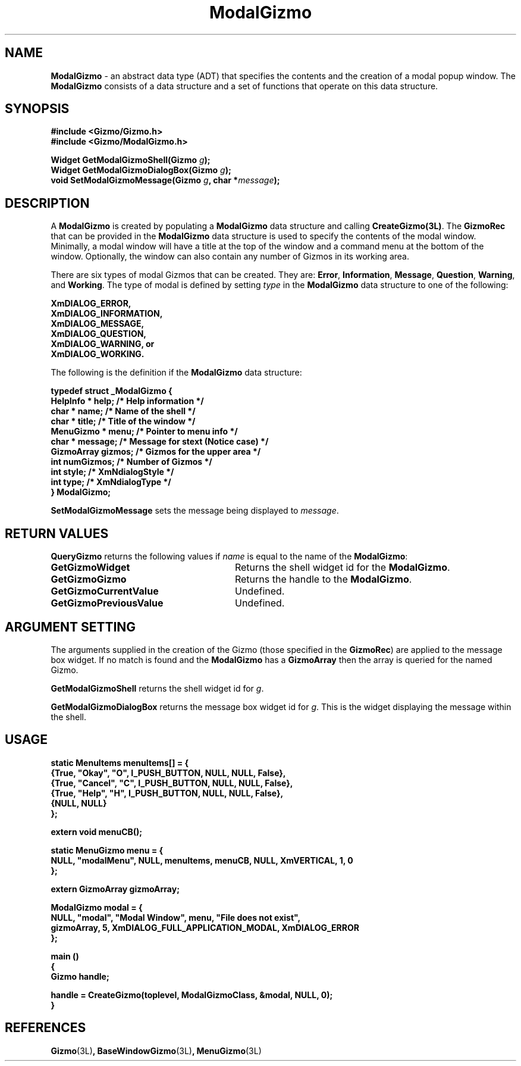 '\"ident        "@(#)MGizmo:man/modal.man	1.1"
.TH ModalGizmo 3L
.SH NAME
\f(CBModalGizmo\f1 \- an abstract data type (ADT) that specifies the contents
and the creation of a modal popup window.
The \f(CBModalGizmo\fP consists of a data
structure and a set of functions that operate on this data structure.
.SH SYNOPSIS
.nf
.ft CB
#include <Gizmo/Gizmo.h>
#include <Gizmo/ModalGizmo.h>

Widget  GetModalGizmoShell(Gizmo \fIg\fP);
Widget  GetModalGizmoDialogBox(Gizmo \fIg\fP);
void    SetModalGizmoMessage(Gizmo \fIg\fP, char *\fImessage\fP);
.ft
.fi
.SH "DESCRIPTION"
A \f(CBModalGizmo\fP is created by populating a \f(CBModalGizmo\fP data
structure and calling \f(CBCreateGizmo(3L)\fP.
The \f(CBGizmoRec\fP that can be provided in the \f(CBModalGizmo\fP data
structure is used to specify the contents of the modal window.
Minimally, a modal window will have a title at the top of the window
and a command menu at the bottom of the window.
Optionally, the window can also contain any number of Gizmos in its working
area.
.PP
There are six types of modal Gizmos that can be created.
They are: \fBError\fP, \fBInformation\fP, \fBMessage\fP, \fBQuestion\fP,
\fBWarning\fP, and \fBWorking\fP.
The type of modal is defined by setting \fItype\fP in the \f(CBModalGizmo\fP
data structure to one of the following:
.PP
.nf
.ft CB
        XmDIALOG_ERROR,
        XmDIALOG_INFORMATION,
        XmDIALOG_MESSAGE,
        XmDIALOG_QUESTION,
        XmDIALOG_WARNING, or
        XmDIALOG_WORKING.
.fi
.ft
.PP
The following is the definition if the \f(CBModalGizmo\fP data structure:
.nf
.ft CB

typedef struct _ModalGizmo {
        HelpInfo *  help;       /* Help information */
        char *      name;       /* Name of the shell */
        char *      title;      /* Title of the window */
        MenuGizmo * menu;       /* Pointer to menu info */
        char *      message;    /* Message for stext (Notice case) */
        GizmoArray  gizmos;     /* Gizmos for the upper area */
        int         numGizmos;  /* Number of Gizmos */
        int         style;      /* XmNdialogStyle */
        int         type;       /* XmNdialogType */
} ModalGizmo;
.fi
.PP
\f(CBSetModalGizmoMessage\fP sets the message being displayed to
\fImessage\fP.
.SH "RETURN VALUES"
\f(CBQueryGizmo\fP returns the following values if \fIname\fP is equal
to the name of the \f(CBModalGizmo\fP:
.IP \fBGetGizmoWidget\fP 28
Returns the shell widget id for the \f(CBModalGizmo\fP.
.IP \fBGetGizmoGizmo\fP 28
Returns the handle to the \f(CBModalGizmo\fP.
.IP \fBGetGizmoCurrentValue\fP 28
Undefined.
.IP \fBGetGizmoPreviousValue\fP 28
Undefined.
.SH "ARGUMENT SETTING"
The arguments supplied in the creation of the Gizmo (those specified
in the \fBGizmoRec\fP) are applied to the message box widget.
If no match is found and the \f(CBModalGizmo\fP has a
\f(CBGizmoArray\fP then the array is queried for the named Gizmo.
.PP
\f(CBGetModalGizmoShell\fP returns the shell widget id for \fIg\fP.
.PP
\f(CBGetModalGizmoDialogBox\fP returns the message box widget id for \fIg\fP.
This is the widget displaying the message within the shell.
.SH "USAGE"
.PP
.nf
.ft CB
static MenuItems        menuItems[] = {
        {True, "Okay",   "O",  I_PUSH_BUTTON, NULL, NULL, False},
        {True, "Cancel", "C",  I_PUSH_BUTTON, NULL, NULL, False},
        {True, "Help",   "H",  I_PUSH_BUTTON, NULL, NULL, False},
        {NULL, NULL}
};

extern void     menuCB();

static MenuGizmo        menu = {
        NULL, "modalMenu", NULL, menuItems, menuCB, NULL, XmVERTICAL, 1, 0
};

extern GizmoArray        gizmoArray;

ModalGizmo modal = {
        NULL, "modal", "Modal Window", menu, "File does not exist",
        gizmoArray, 5, XmDIALOG_FULL_APPLICATION_MODAL, XmDIALOG_ERROR
};

main ()
{
        Gizmo      handle;

        handle = CreateGizmo(toplevel, ModalGizmoClass, &modal, NULL, 0);
}
.ft
.fi
.SH "REFERENCES"
.ft CB
Gizmo\f(CW(3L)\fP,
BaseWindowGizmo\f(CW(3L)\fP,
MenuGizmo\f(CW(3L)\fP
.ft

